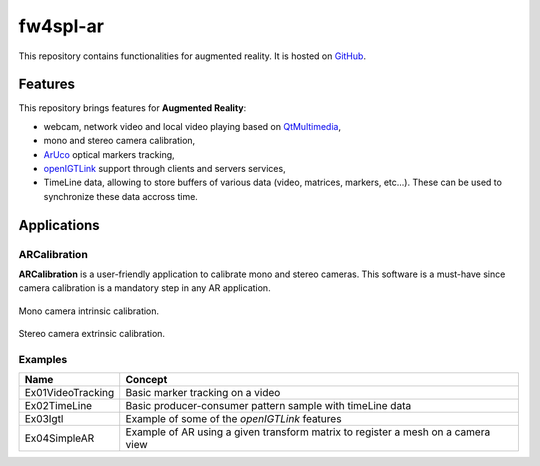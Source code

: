 .. _fw4spl-ar:

***********
fw4spl-ar
***********

This repository contains functionalities for augmented reality. It is hosted on GitHub_.

.. _GitHub: https://github.com/fw4spl-org/fw4spl-ar

---------
Features
---------

This repository brings features for **Augmented Reality**:

- webcam, network video and local video playing based on QtMultimedia_,
- mono and stereo camera calibration,
- ArUco_ optical markers tracking,
- openIGTLink_ support through clients and servers services,
- TimeLine data, allowing to store buffers of various data (video, matrices, markers, etc...). These can be used to synchronize these data accross time.

.. _QtMultimedia: http://doc.qt.io/qt-5/qtmultimedia-index.html
.. _ArUco: https://sourceforge.net/projects/aruco/
.. _openIGTLink: http://openigtlink.org/

------------
Applications
------------

ARCalibration
~~~~~~~~~~~~~~

**ARCalibration**  is a user-friendly application to calibrate mono and stereo cameras. This software is a must-have since camera calibration is a mandatory step in any AR application.

.. figure:: ../media/calibration.png
    :align: center

    Mono camera intrinsic calibration.

.. figure:: ../media/calibrationExt.png
    :align: center

    Stereo camera extrinsic calibration.

Examples
~~~~~~~~~~~~

==============================  ================================================================
 Name                           Concept
==============================  ================================================================
Ex01VideoTracking                Basic marker tracking on a video
Ex02TimeLine                     Basic producer-consumer pattern sample with timeLine data
Ex03Igtl                         Example of some of the *openIGTLink* features
Ex04SimpleAR					 Example of AR using a given transform matrix to register a mesh on a camera view
==============================  ================================================================

